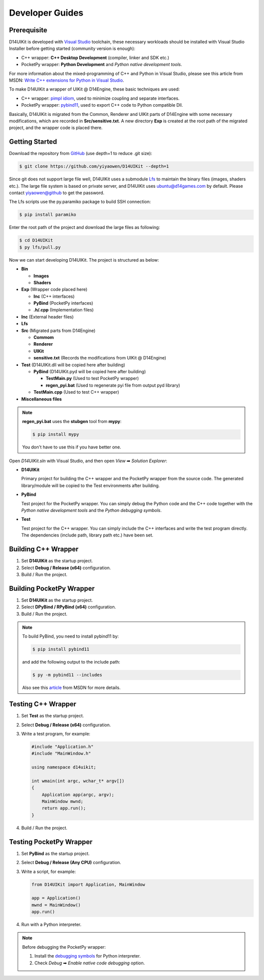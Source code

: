 Developer Guides
================

Prerequisite
------------

D14UIKit is developed with `Visual Studio`_ toolchain, these necessary workloads should be installed with Visual Studio Installer before getting started (community version is enough):

* C++ wrapper: **C++ Desktop Development** (compiler, linker and SDK etc.)
* PocketPy wrapper: **Python Development** and *Python native development tools*.

For more information about the mixed-programming of C++ and Python in Visual Studio, please see this article from MSDN: `Write C++ extensions for Python in Visual Studio`_.

To make D14UIKit a wrapper of UIKit @ D14Engine, these basic techniques are used:

* C++ wrapper: `pimpl idiom`_, used to minimize coupling and separate interfaces.
* PocketPy wrapper: `pybind11`_, used to export C++ code to Python compatible Dll.

Basically, D14UIKit is migrated from the Common, Renderer and UIKit parts of D14Engine with some necessary modifications, which are recorded in **Src/sensitive.txt**. A new directory **Exp** is created at the root path of the migrated project, and the wrapper code is placed there.

.. _Visual Studio: https://visualstudio.microsoft.com/
.. _Write C++ extensions for Python in Visual Studio: https://learn.microsoft.com/en-us/visualstudio/python/working-with-c-cpp-python-in-visual-studio?view=vs-2022
.. _pimpl idiom: https://learn.microsoft.com/en-us/cpp/cpp/pimpl-for-compile-time-encapsulation-modern-cpp
.. _pybind11: https://github.com/pybind/pybind11

Getting Started
---------------

Download the repository from `GitHub`_ (use depth=1 to reduce .git size):

.. sourcecode:: bat

   $ git clone https://github.com/yiyaowen/D14UIKit --depth=1

Since git does not support large file well, D14UIKit uses a submodule `Lfs`_ to maintain the binary files (images, shaders etc.). The large file system is based on private server, and D14UIKit uses ubuntu@d14games.com by default. Please contact yiyaowen@github to get the password.

The Lfs scripts use the py.paramiko package to build SSH connection:

.. sourcecode:: bat

   $ pip install paramiko

Enter the root path of the project and download the large files as following:

.. sourcecode:: bat

   $ cd D14UIKit
   $ py lfs/pull.py

Now we can start developing D14UIKit. The project is structured as below:

* **Bin**

  * **Images**
  * **Shaders**

* **Exp** (Wrapper code placed here)

  * **Inc** (C++ interfaces)
  * **PyBind** (PocketPy interfaces)
  * **.h/.cpp** (Implementation files)

* **Inc** (External header files)
* **Lfs**
* **Src** (Migrated parts from D14Engine)

  * **Commom**
  * **Renderer**
  * **UIKit**
  * **sensitive.txt** (Records the modifications from UIKit @ D14Engine)

* **Test** (D14UIKit.dll will be copied here after building)

  * **PyBind** (D14UIKit.pyd will be copied here after building)

    * **TestMain.py** (Used to test PocketPy wrapper)
    * **regen_pyi.bat** (Used to regenerate pyi file from output pyd library)

  * **TestMain.cpp** (Used to test C++ wrapper)

* **Miscellaneous files**

.. note::

   **regen_pyi.bat** uses the **stubgen** tool from **mypy**:

   .. sourcecode:: bat

      $ pip install mypy

   You don't have to use this if you have better one.

Open *D14UIKit.sln* with Visual Studio, and then open *View* ➡ *Solution Explorer*:

* **D14UIKit**

  Primary project for building the C++ wrapper and the PocketPy wrapper from the source code. The generated library/module will be copied to the Test environments after building.

* **PyBind**

  Test project for the PocketPy wrapper. You can simply debug the Python code and the C++ code together with the *Python native development tools* and the *Python debugging symbols*.

* **Test**

  Test project for the C++ wrapper. You can simply include the C++ interfaces and write the test program directly. The dependencies (include path, library path etc.) have been set.

.. _GitHub: https://github.com/yiyaowen/D14UIKit
.. _Lfs: https://github.com/yiyaowen/Lfs

Building C++ Wrapper
--------------------

1. Set **D14UIKit** as the startup project.
2. Select **Debug / Release (x64)** configuration.
3. Build / Run the project.

Building PocketPy Wrapper
-------------------------

1. Set **D14UIKit** as the startup project.
2. Select **DPyBind / RPyBind (x64)** configuration.
3. Build / Run the project.

.. note::

   To build PyBind, you need to install pybind11 by:

   .. sourcecode:: bat

      $ pip install pybind11

   and add the following output to the include path:

   .. sourcecode:: bat

      $ py -m pybind11 --includes

   Also see this `article`_ from MSDN for more details.

.. _article: https://learn.microsoft.com/en-us/visualstudio/python/working-with-c-cpp-python-in-visual-studio?view=vs-2022

Testing C++ Wrapper
-------------------

1. Set **Test** as the startup project.
2. Select **Debug / Release (x64)** configuration.
3. Write a test program, for example:

   .. sourcecode:: c++

      #include "Application.h"
      #include "MainWindow.h"

      using namespace d14uikit;

      int wmain(int argc, wchar_t* argv[])
      {
          Application app(argc, argv);
          MainWindow mwnd;
          return app.run();
      }

4. Build / Run the project.

Testing PocketPy Wrapper
------------------------

1. Set **PyBind** as the startup project.
2. Select **Debug / Release (Any CPU)** configuration.
3. Write a script, for example:

   .. sourcecode:: python

      from D14UIKit import Application, MainWindow

      app = Application()
      mwnd = MainWindow()
      app.run()

4. Run with a Python interpreter.

.. note::

   Before debugging the PocketPy wrapper:

   1. Install the `debugging symbols`_ for Python interpreter.
   2. Check *Debug* ➡ *Enable native code debugging* option.

.. _debugging symbols: https://learn.microsoft.com/en-us/visualstudio/python/debugging-symbols-for-mixed-mode-c-cpp-python
